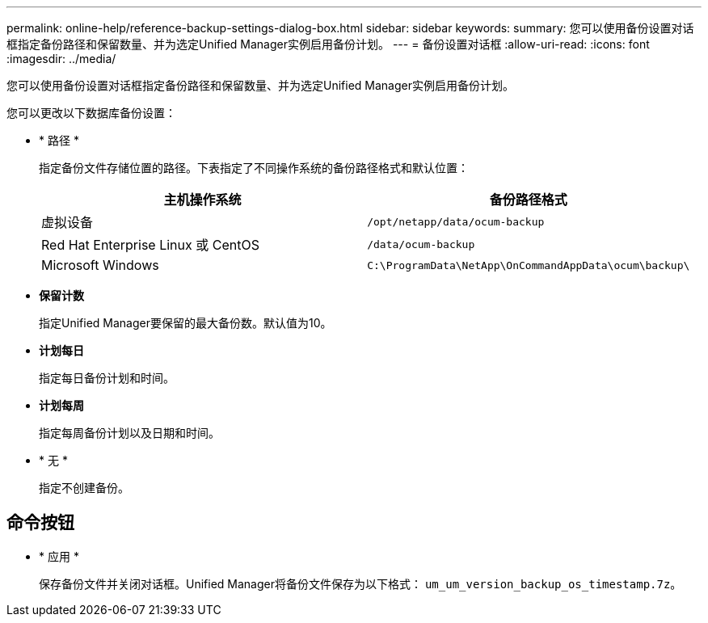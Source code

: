 ---
permalink: online-help/reference-backup-settings-dialog-box.html 
sidebar: sidebar 
keywords:  
summary: 您可以使用备份设置对话框指定备份路径和保留数量、并为选定Unified Manager实例启用备份计划。 
---
= 备份设置对话框
:allow-uri-read: 
:icons: font
:imagesdir: ../media/


[role="lead"]
您可以使用备份设置对话框指定备份路径和保留数量、并为选定Unified Manager实例启用备份计划。

您可以更改以下数据库备份设置：

* * 路径 *
+
指定备份文件存储位置的路径。下表指定了不同操作系统的备份路径格式和默认位置：

+
[cols="1a,1a"]
|===
| 主机操作系统 | 备份路径格式 


 a| 
虚拟设备
 a| 
`/opt/netapp/data/ocum-backup`



 a| 
Red Hat Enterprise Linux 或 CentOS
 a| 
`/data/ocum-backup`



 a| 
Microsoft Windows
 a| 
`C:\ProgramData\NetApp\OnCommandAppData\ocum\backup\`

|===
* *保留计数*
+
指定Unified Manager要保留的最大备份数。默认值为10。

* *计划每日*
+
指定每日备份计划和时间。

* *计划每周*
+
指定每周备份计划以及日期和时间。

* * 无 *
+
指定不创建备份。





== 命令按钮

* * 应用 *
+
保存备份文件并关闭对话框。Unified Manager将备份文件保存为以下格式： `um_um_version_backup_os_timestamp.7z`。


